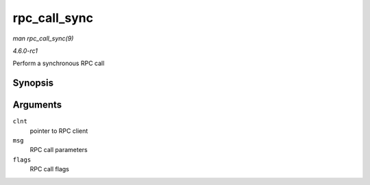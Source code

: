 
.. _API-rpc-call-sync:

=============
rpc_call_sync
=============

*man rpc_call_sync(9)*

*4.6.0-rc1*

Perform a synchronous RPC call


Synopsis
========

.. c:function:: int rpc_call_sync( struct rpc_clnt * clnt, const struct rpc_message * msg, int flags )

Arguments
=========

``clnt``
    pointer to RPC client

``msg``
    RPC call parameters

``flags``
    RPC call flags
